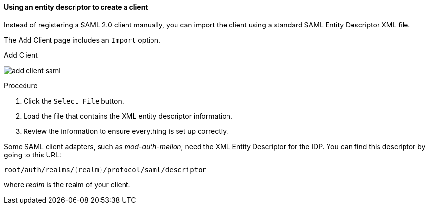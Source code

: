 [id="proc-using-an-entity-descriptors_{context}"]

==== Using an entity descriptor to create a client
[role="_abstract"]
Instead of registering a SAML 2.0 client manually, you can import the client using a standard SAML Entity Descriptor XML file.

The Add Client page includes an `Import` option.

.Add Client
image:{project_images}/add-client-saml.png[]

.Procedure
. Click the `Select File` button.
. Load the file that contains the XML entity descriptor information.  
. Review the information to ensure everything is set up correctly.

Some SAML client adapters, such as _mod-auth-mellon_, need the XML Entity Descriptor for the IDP.  You can find this descriptor by going to this URL:

[source, subs="attributes"]
----
root/auth/realms/{realm}/protocol/saml/descriptor
----
where _realm_ is the realm of your client.
